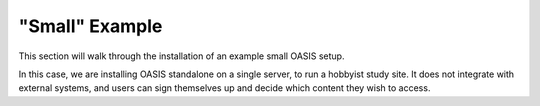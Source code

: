 .. OASIS QE documentation master file, created by


"Small" Example
===============

This section will walk through the installation of an example small OASIS setup.

In this case, we are installing OASIS standalone on a single server, to run a
hobbyist study site. It does not integrate with external systems, and users
can sign themselves up and decide which content they wish to access.
